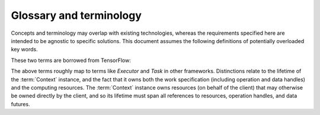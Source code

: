 ========================
Glossary and terminology
========================

Concepts and terminology may overlap with existing technologies,
whereas the requirements specified here are intended to be agnostic to specific solutions.
This document assumes the following definitions of potentially overloaded key words.

.. glossary::

    task
        The smallest divisible unit of work representable within the API.
        Generally an :term:`operation` or a portion of an operation that has
        been decomposed in terms of decoupled parallelism or execution checkpoint
        interval.

    work
        *TBD*

    worker
        *TBD*

These two terms are borrowed from TensorFlow:

.. glossary::

    Context
      Abstraction for the entity that maps work to a computing environment.

    Session
      Abstraction for the entity representing work that is executing on resources
      allocated by an instance of a Context implementation.

The above terms roughly map to terms like *Executor* and *Task* in other frameworks.
Distinctions relate to the lifetime of the :term:`Context` instance, and the fact that
it owns both the work specification (including operation and data handles)
and the computing resources.
The :term:`Context` instance owns resources (on behalf of the client) that may
otherwise be owned directly by the client, and so its lifetime must span all
references to resources, operation handles, and data futures.

.. glossary::

    Operation
      A well defined computational element or data transformation that can be used
      to add computational work to a graph managed by a Context. Operation inputs
      are strongly specified, and behavior for a given set of inputs is deterministic
      (within numerical stability). Operation outputs may not be well specified
      until inputs are bound.

    Operation instance
    Operation reference
    Operation handle
    Element
    node
      A node in a work graph. Previously described as *WorkElement*.

    Operation factory
    Operation helper
      The syntax of UI-level functions that instantiate operations is specified by
      the API, but can extend the syntax implied by the serialized representation
      of a node for flexibility and user-friendliness.

    port
      Generic term for a named source, sink, resource, or binding hook on a node.

    resource
      Describes an API hook for an interaction mediated by a Context. Data flow
      is described as *immutable* resources (generally produced as Operation outputs)
      that can be consumed by binding to Operation inputs or by extracting as *results*
      from the API. Some interactions cannot be represented in terms of producers
      and subscribers of immutable data events: *Mutable* resources cannot be
      managed by the Context as data events and require different work scheduling
      policies that either (a) allows arbitrary (unscheduled) call-back through the API framework,
      (b) dispatch the mutable resource collaboration to another Context, or (c)
      allow operations to bind and interact with an interface not specified by the
      API or not known to the responsible Context implementation. Examples include
      the Context-provided *ensemble_reduce* functionality, the ensemble simulation
      signaling facility (by which extension code can terminate a simulation early),
      and the binding mechanism by which MD extension code can be attached to an
      *MD* operation as a plugin. The nature of a resource is indicated by the
      namespace of its *port* in the work record.
